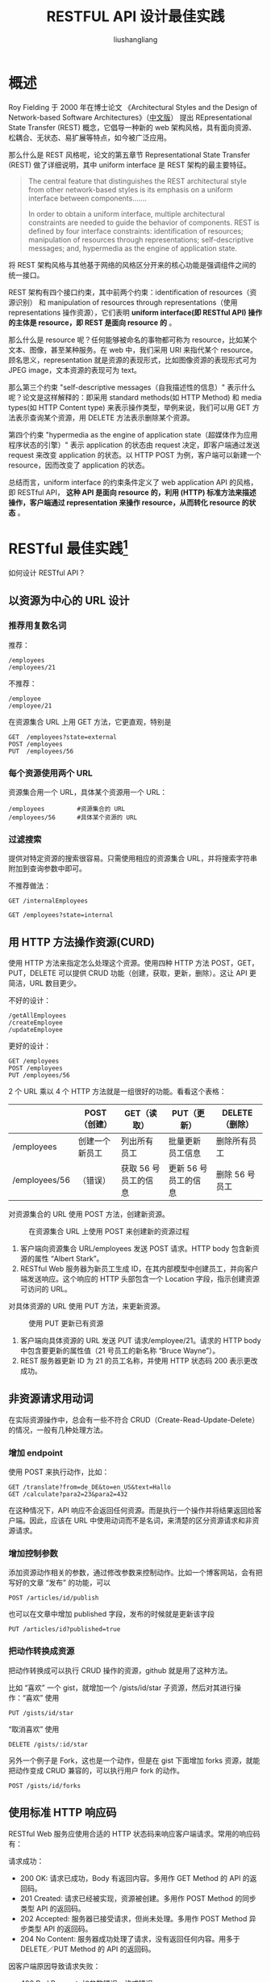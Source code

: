 # -*- coding:utf-8-*-
#+TITLE: RESTFUL API 设计最佳实践
#+AUTHOR: liushangliang
#+EMAIL: phenix3443+github@gmail.com

* 概述
  Roy Fielding 于 2000 年在博士论文 《Architectural Styles and the Design of Network-based Software Architectures》（[[https://docs.huihoo.com/rest/REST_cn.pdf][中文版]]） 提出 REpresentational State Transfer (REST) 概念，它倡导一种新的 web 架构风格，具有面向资源、松耦合、无状态、易扩展等特点，如今被广泛应用。

  那么什么是 REST 风格呢，论文的第五章节 Representational State Transfer (REST) 做了详细说明，其中 uniform interface 是 REST 架构的最主要特征。
  #+BEGIN_QUOTE
  The central feature that distinguishes the REST architectural style from other network-based styles is its emphasis on a uniform interface between components…….

  In order to obtain a uniform interface, multiple architectural constraints are needed to guide the behavior of components. REST is defined by four interface constraints: identification of resources; manipulation of resources through representations; self-descriptive messages; and, hypermedia as the engine of application state.
  #+END_QUOTE

  将 REST 架构风格与其他基于网络的风格区分开来的核心功能是强调组件之间的统一接口。

  REST 架构有四个接口约束，其中前两个约束：identification of resources（资源识别） 和 manipulation of resources through representations（使用 representations 操作资源），它们表明 *uniform interface(即 RESTful API) 操作的主体是 resource，即 REST 是面向 resource 的* 。

  那么什么是 resource 呢？任何能够被命名的事物都可称为 resource，比如某个文本、图像，甚至某种服务。在 web 中，我们采用 URI 来指代某个 resource。顾名思义，representation 就是资源的表现形式，比如图像资源的表现形式可为 JPEG image，文本资源的表现可为 text。

  那么第三个约束 "self-descriptive messages（自我描述性的信息）" 表示什么呢？论文是这样解释的：即采用 standard methods(如 HTTP Method) 和 media types(如 HTTP Content type) 来表示操作类型，举例来说，我们可以用 GET 方法表示查询某个资源，用 DELETE 方法表示删除某个资源。

  第四个约束 "hypermedia as the engine of application state（超媒体作为应用程序状态的引擎）" 表示 application 的状态由 request 决定，即客户端通过发送 request 来改变 application 的状态。以 HTTP POST 为例，客户端可以新建一个 resource，因而改变了 application 的状态。

  总结而言，uniform interface 的约束条件定义了 web application API 的风格，即 RESTful API， *这种 API 是面向 resource 的，利用 (HTTP) 标准方法来描述操作，客户端通过 representation 来操作 resource，从而转化 resource 的状态* 。

* RESTful 最佳实践[fn:1]
  如何设计 RESTful API？

** 以资源为中心的 URL 设计
*** 推荐用复数名词
    推荐：
    #+BEGIN_EXAMPLE
    /employees
    /employees/21
    #+END_EXAMPLE

    不推荐：
    #+BEGIN_EXAMPLE
    /employee
    /employee/21
    #+END_EXAMPLE

    在资源集合 URL 上用 GET 方法，它更直观，特别是
    #+BEGIN_EXAMPLE
    GET  /employees?state=external
    POST /employees
    PUT  /employees/56
    #+END_EXAMPLE

*** 每个资源使用两个 URL
    资源集合用一个 URL，具体某个资源用一个 URL：

    #+BEGIN_EXAMPLE
    /employees         #资源集合的 URL
    /employees/56      #具体某个资源的 URL
    #+END_EXAMPLE

*** 过滤搜索
    提供对特定资源的搜索很容易。只需使用相应的资源集合 URL，并将搜索字符串附加到查询参数中即可。

    不推荐做法：
    #+BEGIN_EXAMPLE
    GET /internalEmployees
    #+END_EXAMPLE

    #+BEGIN_EXAMPLE
    GET /employees?state=internal
    #+END_EXAMPLE
** 用 HTTP 方法操作资源(CURD)
   使用 HTTP 方法来指定怎么处理这个资源。使用四种 HTTP 方法 POST，GET，PUT，DELETE 可以提供 CRUD 功能（创建，获取，更新，删除）。这让 API 更简洁，URL 数目更少。

   不好的设计：
   #+BEGIN_EXAMPLE
   /getAllEmployees
   /createEmployee
   /updateEmployee
   #+END_EXAMPLE

   更好的设计：
   #+BEGIN_EXAMPLE
   GET /employees
   POST /employees
   PUT /employees/56
   #+END_EXAMPLE

   2 个 URL 乘以 4 个 HTTP 方法就是一组很好的功能。看看这个表格：
   |               | POST（创建）   | GET（读取）          | PUT（更新）          | DELETE（删除） |
   |---------------+----------------+----------------------+----------------------+----------------|
   | /employees    | 创建一个新员工 | 列出所有员工         | 批量更新员工信息     | 删除所有员工   |
   | /employees/56 | （错误）       | 获取 56 号员工的信息 | 更新 56 号员工的信息 | 删除 56 号员工 |


   对资源集合的 URL 使用 POST 方法，创建新资源。
   #+CAPTION: 在资源集合 URL 上使用 POST 来创建新的资源过程
   [[http://p0.qhimg.com/t015c68b6244b11b29e.png]]

   1. 客户端向资源集合 URL/employees 发送 POST 请求。HTTP body 包含新资源的属性 “Albert Stark”。
   2. RESTful Web 服务器为新员工生成 ID，在其内部模型中创建员工，并向客户端发送响应。这个响应的 HTTP 头部包含一个 Location 字段，指示创建资源可访问的 URL。

   对具体资源的 URL 使用 PUT 方法，来更新资源。
   #+CAPTION: 使用 PUT 更新已有资源
   [[http://p0.qhimg.com/t01285dbf149a61a0fa.png]]

   1. 客户端向具体资源的 URL 发送 PUT 请求/employee/21。请求的 HTTP body 中包含要更新的属性值（21 号员工的新名称 “Bruce Wayne”）。
   2. REST 服务器更新 ID 为 21 的员工名称，并使用 HTTP 状态码 200 表示更改成功。

** 非资源请求用动词
   在实际资源操作中，总会有一些不符合 CRUD（Create-Read-Update-Delete） 的情况，一般有几种处理方法。

*** 增加 endpoint

    使用 POST 来执行动作，比如：
    #+BEGIN_EXAMPLE
   GET /translate?from=de_DE&to=en_US&text=Hallo
   GET /calculate?para2=23&para2=432
   #+END_EXAMPLE
   在这种情况下，API 响应不会返回任何资源。而是执行一个操作并将结果返回给客户端。因此，应该在 URL 中使用动词而不是名词，来清楚的区分资源请求和非资源请求。

*** 增加控制参数
    添加资源动作相关的参数，通过修改参数来控制动作。比如一个博客网站，会有把写好的文章 “发布” 的功能，可以
    #+BEGIN_EXAMPLE
POST /articles/id/publish
    #+END_EXAMPLE

    也可以在文章中增加 published 字段，发布的时候就是更新该字段
    #+BEGIN_EXAMPLE
PUT /articles/id?published=true
    #+END_EXAMPLE

*** 把动作转换成资源
    把动作转换成可以执行 CRUD 操作的资源，github 就是用了这种方法。

    比如 “喜欢” 一个 gist，就增加一个 /gists/id/star 子资源，然后对其进行操作：“喜欢” 使用
    #+BEGIN_EXAMPLE
PUT /gists/id/star
    #+END_EXAMPLE

    “取消喜欢” 使用
    #+BEGIN_EXAMPLE
DELETE /gists/:id/star
    #+END_EXAMPLE

    另外一个例子是 Fork，这也是一个动作，但是在 gist 下面增加 forks 资源，就能把动作变成 CRUD 兼容的，可以执行用户 fork 的动作。
    #+BEGIN_EXAMPLE
POST /gists/id/forks
    #+END_EXAMPLE


** 使用标准 HTTP 响应码
   RESTful Web 服务应使用合适的 HTTP 状态码来响应客户端请求。常用的响应码有：

   请求成功：
   + 200 OK: 请求已成功，Body 有返回内容。多用作 GET Method 的 API 的返回码。
   + 201 Created: 请求已经被实现，资源被创建。多用作 POST Method 的同步类型 API 的返回码。
   + 202 Accepted: 服务器已接受请求，但尚未处理。多用作 POST Method 异步类型 API 的返回码。
   + 204 No Content: 服务器成功处理了请求，没有返回任何内容。用多于 DELETE／PUT Method 的 API 的返回码。

   因客户端原因导致请求失败：

   + 400 Bad Request: 如参数错误，格式错误
   + 401 Unauthorized: 用户未被认证，如用密码错误，证书错误
   + 403 Forbidden: 用户权限不够
   + 404 Not Found: 服务端无此资源。通常为 URL 不存在，或者某个 Method 不存在
   + 409 Conflict: 请求存在冲突无法处理该请求

   因服务端原因导致请求失败：

   + 500 Internal Server Error: 服务端错误消息，服务器遇到了一个未曾预料的状况。这是最常用的服务端错误代码
   + 501 Not Implemented: 服务器不支持当前请求所需要的某个功能
   + 503 Service Unavailable: 如服务器维护或者过载等

** 返回有用的错误提示
   除了合适的状态码之外，还应该在 HTTP 响应正文中提供有用的错误提示和详细的描述。这是一个例子。 请求：
   #+BEGIN_EXAMPLE
   GET /employees?state=super
   #+END_EXAMPLE

   响应：
   #+BEGIN_EXAMPLE
   // 400 Bad Request
   {
    "message": "You submitted an invalid state. Valid state values are 'internal' or 'external'",
    "errorCode": 352,
    "additionalInformation" :
    "http://www.domain.com/rest/errorcode/352"
   }
   #+END_EXAMPLE

** 在响应参数中添加浏览其它 API 的链接
   理想情况下，不会让客户端自己构造使用 REST API 的 URL。让我们思考一个例子。 客户端想要访问员工的薪酬表。为此，他必须知道他可以通过在员工 URL（例如/employees/21/salaryStatements）中附加字符串 “salaryStatements” 来访问薪酬表。这个字符串连接很容易出错，且难以维护。如果更改了访问薪水表的 REST API 的方式（例如变成了/employees/21/salary-statement 或/employees/21/paySlips），所有客户端都将中断。 更好的方案是在响应参数中添加一个 links 字段，让客户端可以自动变更。
   请求：

   #+BEGIN_EXAMPLE
   GET /employees/
   #+END_EXAMPLE
   响应：
   #+BEGIN_EXAMPLE
   {
      "id":1,
      "name":"Paul",
      "links": [
         {
            "rel": "salary",
            "href": "/employees/1/salaryStatements"
         }
      ]
   },
   #+END_EXAMPLE

   如果客户端完全依靠 links 中的字段获得薪资表，及时更改了 API，客户端将始终获得一个有效的 URL（只要更改了 link 字段，请求的 URL 会自动更改），不会中断。另一个好处是，API 变得可以自我描述，需要写的文档更少。

** 提供分页信息
   一次性返回数据库所有资源不是一个好主意。因此，需要提供分页机制。通过两个参数来控制要返回的资源结果：
   + page：要获取哪一页的资源，默认是第一页
   + page_size：每页返回多少资源，如果没提供会使用预设的默认值；这个数量也是有一个最大值，不然用户把它设置成一个非常大的值（比如 99999999）也失去了设计的初衷。

   这两个参数通常数据库中众所周知的 offset 和 limit。

   #+BEGIN_EXAMPLE
   /employees?page=30&page_size=15       #返回 30 到 45 的员工
   #+END_EXAMPLE

   在分页时，还可以添加获取下一页或上一页的链接示例。只需提供适当的偏移和限制的链接示例。
   #+BEGIN_EXAMPLE
   GET /employees?offset=20&limit=10
   {
   "offset": 20,
   "limit": 10,
   "total": 3465,
   "employees": [
    //...
   ],
   "links": [
     {
        "rel": "nextPage",
        "href": "/employees?offset=30&limit=10"
     },
     {
        "rel": "previousPage",
        "href": "/employees?offset=10&limit=10"
     }
   ]
   }
   #+END_EXAMPLE

* 其他最佳实践
** 使用 HTTPS
   这个和 RESTful API 本身没有很大的关系，但是对于增加网站的安全是非常重要的。特别如果提供的是公开 API，用户的信息泄露或者被攻击会严重影响网站的信誉。

   NOTE：不要让非 SSL 的 url 访问重定向到 SSL 的 url。
** 验证和授权
   一般来说，让任何人随意访问公开的 API 是不好的做法。验证和授权是两件事情：

   验证（Authentication）是为了确定用户是其申明的身份，比如提供账户的密码。

   授权（Authorization）是为了保证用户有对请求资源特定操作的权限。比如用户的私人信息只能自己能访问，其他人无法看到；有些特殊的操作只能管理员可以操作，其他用户有只读的权限等等。

** HTTP Headers
*** Content-Type
    标示 body 的数据格式。对于响应返回的格式，JSON 因为它的可读性、紧凑性以及多种语言支持等优点，成为了 HTTP API 最常用的返回格式。因此，最好采用 JSON 作为返回内容的格式。

    如果用户需要其他格式，比如 xml，应该在请求头部 Accept 中指定。对于不支持的格式，服务端需要返回正确的 status code，并给出详细的说明。

*** Location
    在响应 header 中使用，一般为客户端感兴趣的资源 URI, 例如在成功创建一个资源后，我们可以把新的资源 URI 放在 Location 中，如果是一个异步创建资源的请求，接口在响应 202 (“Accepted”) 的同时可以给予客户端一个异步状态查询的地址

** API 地址
   在 url 中指定 API 的版本是个很好地做法。如果 API 变化比较大，可以把 API 设计为子域名，比如 =https://api.github.com/v3=

** API 版本
   API 版本可以放在两个地方：
   + url，例如 =https://example.com/api/v1= 。
     + 优点：
       + 版本明确，方便调试。
       + 不同版本的协议解析可以放在不同的服务器上。
       + 不用考虑协议兼容性，开发方便，升级也不受影响。
     + 缺点：
       + 代码可能会有一定冗余。

   + HTTP Header 中
     + 优点：url 显得干净，符合 RESTful 惯例，毕竟版本号不属于资源的属性。
     + 缺点：需要根据解析头部，判断返回。

   另外，不需要使用次级版本号（“v1.2”），因为不应该频繁的去发布 API 版本，只有当接口不兼容的时候才应该变更版本号。

** 分隔符
   "/"分隔符一般用来对资源层级的划分，例如 http://api.canvas.restapi.org/shapes/polygons/quadrilaterals/squares

   对于 REST API 来说，"/"只是一个分隔符，并无其他含义。为了避免混淆，"/"不应该出现在 URL 的末尾。例如以下两个地址实际表示的都是同一个资源：
   #+BEGIN_EXAMPLE
http://api.canvas.restapi.org/shapes/
http://api.canvas.restapi.org/shapes
   #+END_EXAMPLE

REST API 对 URI 资源的定义具有唯一性，一个资源对应一个唯一的地址。为了使接口保持清晰干净，如果访问到末尾包含 "/" 的地址，服务端应该 301 到没有 "/"的地址上。当然这个规则也仅限于 REST API 接口的访问，对于传统的 WEB 页面服务来说，并不一定适用这个规则。

** 连字符
   URI 中尽量使用连字符 "-" 代替下划线 "_" 的使用。

   连字符"-"一般用来分割 URI 中出现的字符串(单词)，来提高 URI 的可读性，例如：
   #+BEGIN_EXAMPLE
http://api.example.restapi.org/blogs/mark-masse/entries/this-is-my-first-post
   #+END_EXAMPLE
   使用下划线"_"来分割字符串(单词)可能会和链接的样式冲突重叠，而影响阅读性。

** URI 中统一使用小写字母
   根据 RFC3986 定义，URI 是对大小写敏感的，所以为了避免歧义，我们尽量用小写字符。但主机名(Host)和 scheme（协议名称:http/ftp/...）对大小写是不敏感的。


* Footnotes

[fn:1] [[https://blog.philipphauer.de/restful-api-design-best-practices/][RESTful API Design Best Practices]] ([[https://www.zcfy.cc/article/restful-api-design-best-practices-in-a-nutshell-4388.html?hmsr%3Dtoutiao.io&utm_medium%3Dtoutiao.io&utm_source%3Dtoutiao.io][中文翻译]])
[fn:2] [[https://cizixs.com/2016/12/12/restful-api-design-guide/?hmsr%3Dtoutiao.io&utm_medium%3Dtoutiao.io&utm_source%3Dtoutiao.io][跟着 Github 学习 RESTful HTTP API 设计]]
